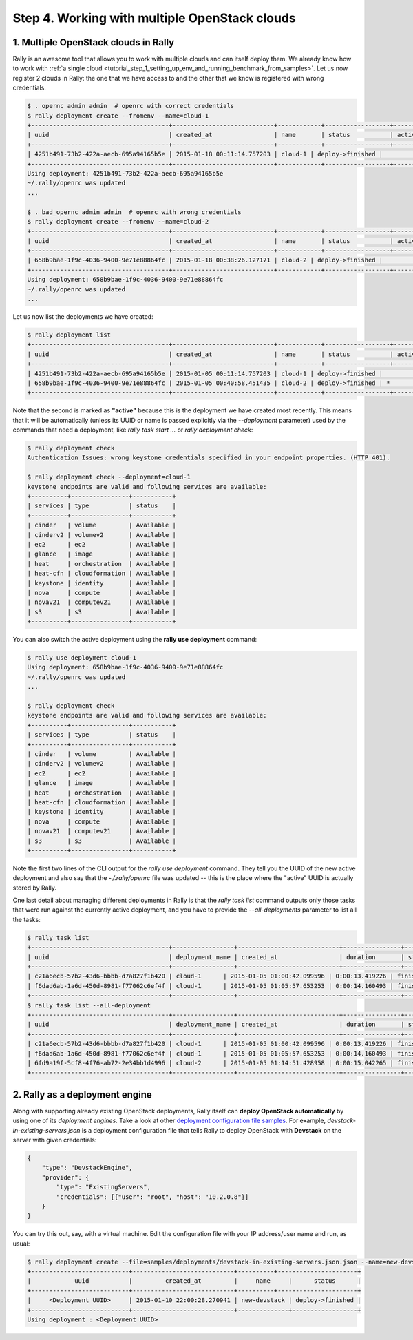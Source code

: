 ..
      Copyright 2015 Mirantis Inc. All Rights Reserved.

      Licensed under the Apache License, Version 2.0 (the "License"); you may
      not use this file except in compliance with the License. You may obtain
      a copy of the License at

          http://www.apache.org/licenses/LICENSE-2.0

      Unless required by applicable law or agreed to in writing, software
      distributed under the License is distributed on an "AS IS" BASIS, WITHOUT
      WARRANTIES OR CONDITIONS OF ANY KIND, either express or implied. See the
      License for the specific language governing permissions and limitations
      under the License.

.. _tutorial_step_4_working_with_multple_openstack_clouds:

Step 4. Working with multiple OpenStack clouds
==============================================

1. Multiple OpenStack clouds in Rally
^^^^^^^^^^^^^^^^^^^^^^^^^^^^^^^^^^^^^

Rally is an awesome tool that allows you to work with multiple clouds and can itself deploy them. We already know how to work with :ref:`a single cloud <tutorial_step_1_setting_up_env_and_running_benchmark_from_samples>`. Let us now register 2 clouds in Rally: the one that we have access to and the other that we know is registered with wrong credentials.

.. code-block:: none

    $ . opernc admin admin  # openrc with correct credentials
    $ rally deployment create --fromenv --name=cloud-1
    +--------------------------------------+----------------------------+------------+------------------+--------+
    | uuid                                 | created_at                 | name       | status           | active |
    +--------------------------------------+----------------------------+------------+------------------+--------+
    | 4251b491-73b2-422a-aecb-695a94165b5e | 2015-01-18 00:11:14.757203 | cloud-1 | deploy->finished |        |
    +--------------------------------------+----------------------------+------------+------------------+--------+
    Using deployment: 4251b491-73b2-422a-aecb-695a94165b5e
    ~/.rally/openrc was updated
    ...

    $ . bad_opernc admin admin  # openrc with wrong credentials
    $ rally deployment create --fromenv --name=cloud-2
    +--------------------------------------+----------------------------+------------+------------------+--------+
    | uuid                                 | created_at                 | name       | status           | active |
    +--------------------------------------+----------------------------+------------+------------------+--------+
    | 658b9bae-1f9c-4036-9400-9e71e88864fc | 2015-01-18 00:38:26.127171 | cloud-2 | deploy->finished |        |
    +--------------------------------------+----------------------------+------------+------------------+--------+
    Using deployment: 658b9bae-1f9c-4036-9400-9e71e88864fc
    ~/.rally/openrc was updated
    ...

Let us now list the deployments we have created:

.. code-block:: none

    $ rally deployment list
    +--------------------------------------+----------------------------+------------+------------------+--------+
    | uuid                                 | created_at                 | name       | status           | active |
    +--------------------------------------+----------------------------+------------+------------------+--------+
    | 4251b491-73b2-422a-aecb-695a94165b5e | 2015-01-05 00:11:14.757203 | cloud-1 | deploy->finished |        |
    | 658b9bae-1f9c-4036-9400-9e71e88864fc | 2015-01-05 00:40:58.451435 | cloud-2 | deploy->finished | *      |
    +--------------------------------------+----------------------------+------------+------------------+--------+

Note that the second is marked as **"active"** because this is the deployment we have created most recently. This means that it will be automatically (unless its UUID or name is passed explicitly via the *--deployment* parameter) used by the commands that need a deployment, like *rally task start ...* or *rally deployment check*:

.. code-block:: none

    $ rally deployment check
    Authentication Issues: wrong keystone credentials specified in your endpoint properties. (HTTP 401).

    $ rally deployment check --deployment=cloud-1
    keystone endpoints are valid and following services are available:
    +----------+----------------+-----------+
    | services | type           | status    |
    +----------+----------------+-----------+
    | cinder   | volume         | Available |
    | cinderv2 | volumev2       | Available |
    | ec2      | ec2            | Available |
    | glance   | image          | Available |
    | heat     | orchestration  | Available |
    | heat-cfn | cloudformation | Available |
    | keystone | identity       | Available |
    | nova     | compute        | Available |
    | novav21  | computev21     | Available |
    | s3       | s3             | Available |
    +----------+----------------+-----------+

You can also switch the active deployment using the **rally use deployment** command:

.. code-block:: none

    $ rally use deployment cloud-1
    Using deployment: 658b9bae-1f9c-4036-9400-9e71e88864fc
    ~/.rally/openrc was updated
    ...

    $ rally deployment check
    keystone endpoints are valid and following services are available:
    +----------+----------------+-----------+
    | services | type           | status    |
    +----------+----------------+-----------+
    | cinder   | volume         | Available |
    | cinderv2 | volumev2       | Available |
    | ec2      | ec2            | Available |
    | glance   | image          | Available |
    | heat     | orchestration  | Available |
    | heat-cfn | cloudformation | Available |
    | keystone | identity       | Available |
    | nova     | compute        | Available |
    | novav21  | computev21     | Available |
    | s3       | s3             | Available |
    +----------+----------------+-----------+

Note the first two lines of the CLI output for the *rally use deployment* command. They tell you the UUID of the new active deployment and also say that the *~/.rally/openrc* file was updated -- this is the place where the "active" UUID is actually stored by Rally.

One last detail about managing different deployments in Rally is that the *rally task list* command outputs only those tasks that were run against the currently active deployment, and you have to provide the *--all-deployments* parameter to list all the tasks:

.. code-block:: none

    $ rally task list
    +--------------------------------------+-----------------+----------------------------+----------------+----------+--------+-----+
    | uuid                                 | deployment_name | created_at                 | duration       | status   | failed | tag |
    +--------------------------------------+-----------------+----------------------------+----------------+----------+--------+-----+
    | c21a6ecb-57b2-43d6-bbbb-d7a827f1b420 | cloud-1      | 2015-01-05 01:00:42.099596 | 0:00:13.419226 | finished | False  |     |
    | f6dad6ab-1a6d-450d-8981-f77062c6ef4f | cloud-1      | 2015-01-05 01:05:57.653253 | 0:00:14.160493 | finished | False  |     |
    +--------------------------------------+-----------------+----------------------------+----------------+----------+--------+-----+
    $ rally task list --all-deployment
    +--------------------------------------+-----------------+----------------------------+----------------+----------+--------+-----+
    | uuid                                 | deployment_name | created_at                 | duration       | status   | failed | tag |
    +--------------------------------------+-----------------+----------------------------+----------------+----------+--------+-----+
    | c21a6ecb-57b2-43d6-bbbb-d7a827f1b420 | cloud-1      | 2015-01-05 01:00:42.099596 | 0:00:13.419226 | finished | False  |     |
    | f6dad6ab-1a6d-450d-8981-f77062c6ef4f | cloud-1      | 2015-01-05 01:05:57.653253 | 0:00:14.160493 | finished | False  |     |
    | 6fd9a19f-5cf8-4f76-ab72-2e34bb1d4996 | cloud-2      | 2015-01-05 01:14:51.428958 | 0:00:15.042265 | finished | False  |     |
    +--------------------------------------+-----------------+----------------------------+----------------+----------+--------+-----+


2. Rally as a deployment engine
^^^^^^^^^^^^^^^^^^^^^^^^^^^^^^^

Along with supporting already existing OpenStack deployments, Rally itself can **deploy OpenStack automatically** by using one of its *deployment engines*. Take a look at other `deployment configuration file samples <https://github.com/stackforge/rally/tree/master/samples/deployments>`_. For example, *devstack-in-existing-servers.json* is a deployment configuration file that tells Rally to deploy OpenStack with **Devstack** on the server with given credentials:

.. code-block:: none

    {
        "type": "DevstackEngine",
        "provider": {
            "type": "ExistingServers",
            "credentials": [{"user": "root", "host": "10.2.0.8"}]
        }
    }

You can try this out, say, with a virtual machine. Edit the configuration file with your IP address/user name and run, as usual:

.. code-block:: none

   $ rally deployment create --file=samples/deployments/devstack-in-existing-servers.json.json --name=new-devstack
   +---------------------------+----------------------------+----------+----------------------+
   |            uuid           |         created_at         |     name     |      status      |
   +---------------------------+----------------------------+----------+----------------------+
   |     <Deployment UUID>     | 2015-01-10 22:00:28.270941 | new-devstack | deploy->finished |
   +---------------------------+----------------------------+--------------+------------------+
   Using deployment : <Deployment UUID>
